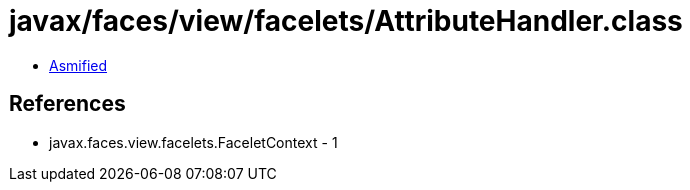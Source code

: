 = javax/faces/view/facelets/AttributeHandler.class

 - link:AttributeHandler-asmified.java[Asmified]

== References

 - javax.faces.view.facelets.FaceletContext - 1
